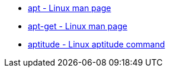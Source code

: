 * https://manpages.debian.org/bookworm/apt/apt.8.en.html[apt - Linux man page]
* https://manpages.debian.org/bookworm/apt/apt-get.8.en.html[apt-get - Linux man page]
* https://wiki.debian.org/Aptitude[aptitude - Linux aptitude command]
